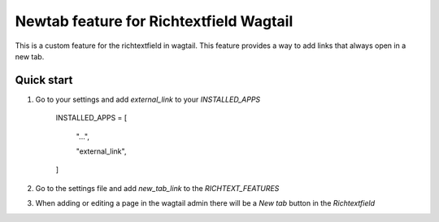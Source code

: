 Newtab feature for Richtextfield Wagtail
=========================================

This is a custom feature for the richtextfield in wagtail. This feature provides a way to add links that always open in a new tab.

------------
Quick start
------------
1. Go to your settings and add `external_link` to your `INSTALLED_APPS`

    INSTALLED_APPS = [

        "...",

        "external_link",

    ]


2. Go to the settings file and add `new_tab_link` to the `RICHTEXT_FEATURES`
3. When adding or editing a page in the wagtail admin there will be a `New tab` button in the `Richtextfield`